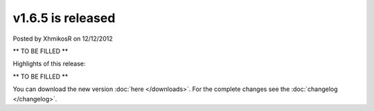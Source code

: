 .. raw:: html

	<div class="full-news">

v1.6.5 is released
------------------

Posted by XhmikosR on 12/12/2012

** TO BE FILLED **

Highlights of this release:

** TO BE FILLED **

You can download the new version :doc:`here </downloads>`. For the complete changes see the :doc:`changelog </changelog>`.